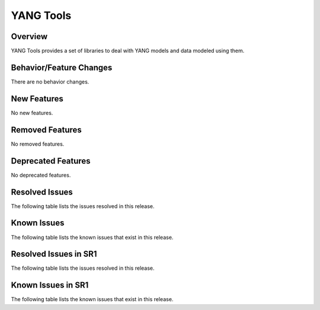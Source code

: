 ==========
YANG Tools
==========

Overview
========
YANG Tools provides a set of libraries to deal with YANG models and data modeled using them.

Behavior/Feature Changes
========================
There are no behavior changes.

New Features
============
No new features.

Removed Features
================
No removed features.

Deprecated Features
===================
No deprecated features.

Resolved Issues
===============
The following table lists the issues resolved in this release.

.. jira_fixed_issues::
   :project: YANGTOOLS
   :versions: 14.0.9-14.0.14

Known Issues
============
The following table lists the known issues that exist in this release.

.. jira_known_issues::
   :project: YANGTOOLS
   :versions: 14.0.9-14.0.14

Resolved Issues in SR1
======================
The following table lists the issues resolved in this release.

.. jira_fixed_issues::
   :project: YANGTOOLS
   :versions: 14.0.15-14.0.17

Known Issues in SR1
===================
The following table lists the known issues that exist in this release.

.. jira_known_issues::
   :project: YANGTOOLS
   :versions: 14.0.15-14.0.17
